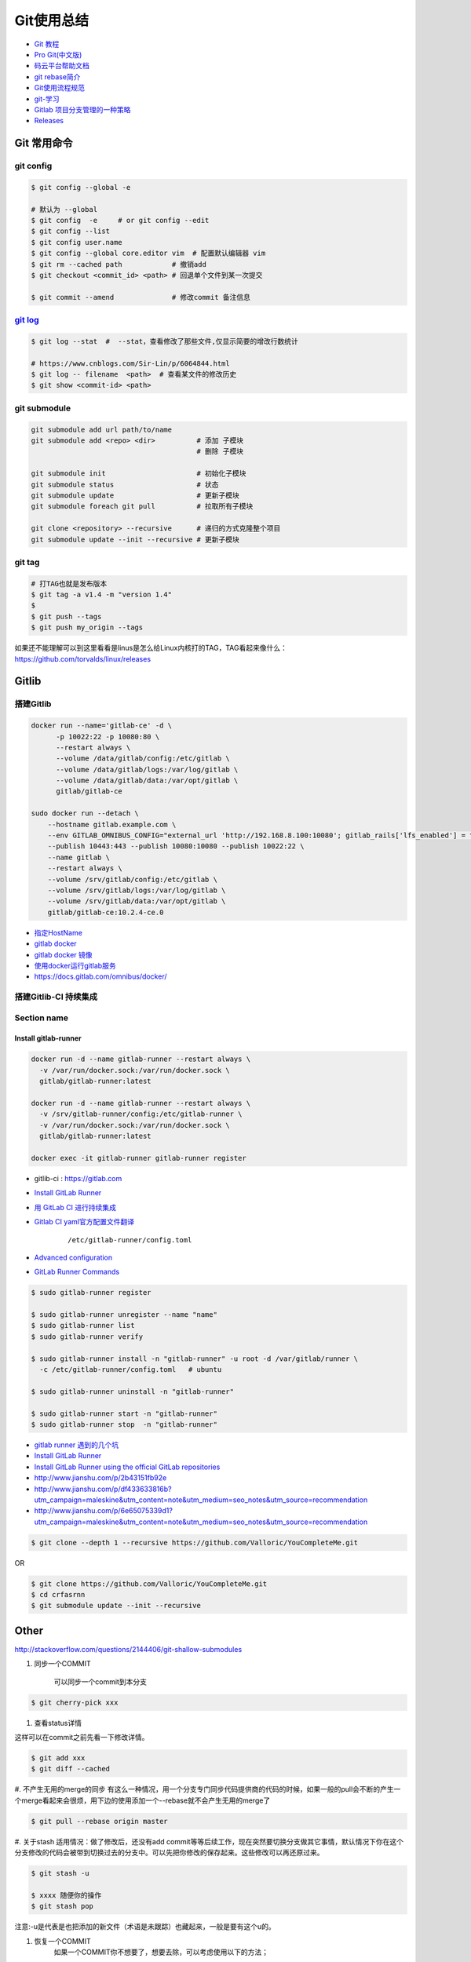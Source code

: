 ###########
Git使用总结
###########


* `Git 教程 <https://git-scm.com/book/zh/v2>`_
* `Pro Git(中文版)  <http://git.oschina.net/progit/>`_
* `码云平台帮助文档 <http://git.mydoc.io/>`_

* `git rebase简介 <http://blog.csdn.net/hudashi/article/details/7664631/>`_

* `Git使用流程规范 <http://www.jizhuomi.com/software/436.html>`_

* `git-学习 <http://blog.csdn.net/jxm_csdn/article/details/51793607>`_

* `Gitlab 项目分支管理的一种策略 <https://segmentfault.com/a/1190000006062453>`_
* `Releases <http://docs.gitlab.com/ce/workflow/releases.html>`_


************
Git 常用命令 
************

git config 
============


.. code-block:: bash

    $ git config --global -e

    # 默认为 --global
    $ git config  -e     # or git config --edit
    $ git config --list 
    $ git config user.name 
    $ git config --global core.editor vim  # 配置默认编辑器 vim
    $ git rm --cached path            # 撤销add
    $ git checkout <commit_id> <path> # 回退单个文件到某一次提交

    $ git commit --amend              # 修改commit 备注信息


`git log <http://blog.csdn.net/wh_19910525/article/details/7468549>`_
=============================================================================

.. code-block:: bash

    $ git log --stat  #  --stat，查看修改了那些文件,仅显示简要的增改行数统计

    # https://www.cnblogs.com/Sir-Lin/p/6064844.html
    $ git log -- filename  <path>  # 查看某文件的修改历史
    $ git show <commit-id> <path>
 


git submodule 
================

.. code-block:: bash
    
    git submodule add url path/to/name 
    git submodule add <repo> <dir>          # 添加 子模块
                                            # 删除 子模块

    git submodule init                      # 初始化子模块
    git submodule status                    # 状态
    git submodule update                    # 更新子模块
    git submodule foreach git pull          # 拉取所有子模块

    git clone <repository> --recursive      # 递归的方式克隆整个项目
    git submodule update --init --recursive # 更新子模块



git tag 
============

.. code-block:: sh

    # 打TAG也就是发布版本
    $ git tag -a v1.4 -m "version 1.4"
    $ 
    $ git push --tags
    $ git push my_origin --tags

如果还不能理解可以到这里看看是linus是怎么给Linux内核打的TAG，TAG看起来像什么：https://github.com/torvalds/linux/releases


************
Gitlib
************



搭建Gitlib
================

.. code-block:: bash

     docker run --name='gitlab-ce' -d \
	   -p 10022:22 -p 10080:80 \
	   --restart always \
	   --volume /data/gitlab/config:/etc/gitlab \
	   --volume /data/gitlab/logs:/var/log/gitlab \
	   --volume /data/gitlab/data:/var/opt/gitlab \
	   gitlab/gitlab-ce

     sudo docker run --detach \
         --hostname gitlab.example.com \
         --env GITLAB_OMNIBUS_CONFIG="external_url 'http://192.168.8.100:10080'; gitlab_rails['lfs_enabled'] = true;" \
         --publish 10443:443 --publish 10080:10080 --publish 10022:22 \
         --name gitlab \
         --restart always \
         --volume /srv/gitlab/config:/etc/gitlab \
         --volume /srv/gitlab/logs:/var/log/gitlab \
         --volume /srv/gitlab/data:/var/opt/gitlab \
         gitlab/gitlab-ce:10.2.4-ce.0


* `指定HostName  <http://blog.csdn.net/u011054333/article/details/61532271>`_
* `gitlab docker <https://hub.docker.com/u/gitlab/>`_
* `gitlab docker 镜像 <https://hub.docker.com/r/gitlab/gitlab-ce/>`_
* `使用docker运行gitlab服务 <http://blog.csdn.net/felix_yujing/article/details/52139070>`_
* https://docs.gitlab.com/omnibus/docker/


搭建Gitlib-CI 持续集成
=======================

Section name
============

Install gitlab-runner
----------------------

.. code-block:: bash

    docker run -d --name gitlab-runner --restart always \
      -v /var/run/docker.sock:/var/run/docker.sock \
      gitlab/gitlab-runner:latest

    docker run -d --name gitlab-runner --restart always \
      -v /srv/gitlab-runner/config:/etc/gitlab-runner \
      -v /var/run/docker.sock:/var/run/docker.sock \
      gitlab/gitlab-runner:latest

    docker exec -it gitlab-runner gitlab-runner register


* gitlib-ci : https://gitlab.com

* `Install GitLab Runner <https://docs.gitlab.com/runner/install/>`_

* `用 GitLab CI 进行持续集成 <https://segmentfault.com/a/1190000006120164>`_

* `Gitlab CI yaml官方配置文件翻译 <https://github.com/Fennay/gitlab-ci-cn>`_

    ::

     /etc/gitlab-runner/config.toml

* `Advanced configuration <https://docs.gitlab.com/runner/configuration/advanced-configuration.html>`_


* `GitLab Runner Commands  <https://docs.gitlab.com/runner/commands/README.html>`_

.. code-block:: bash

    $ sudo gitlab-runner register

    $ sudo gitlab-runner unregister --name "name"
    $ sudo gitlab-runner list
    $ sudo gitlab-runner verify

    $ sudo gitlab-runner install -n "gitlab-runner" -u root -d /var/gitlab/runner \
      -c /etc/gitlab-runner/config.toml   # ubuntu  

    $ sudo gitlab-runner uninstall -n "gitlab-runner" 

    $ sudo gitlab-runner start -n "gitlab-runner" 
    $ sudo gitlab-runner stop  -n "gitlab-runner" 

* `gitlab runner 遇到的几个坑 <http://www.jianshu.com/p/d91387b9a79b>`_

* `Install GitLab Runner <https://docs.gitlab.com/runner/install/>`_
* `Install GitLab Runner using the official GitLab repositories  <https://docs.gitlab.com/runner/install/linux-repository.html>`_
* http://www.jianshu.com/p/2b43151fb92e

* http://www.jianshu.com/p/df433633816b?utm_campaign=maleskine&utm_content=note&utm_medium=seo_notes&utm_source=recommendation

* http://www.jianshu.com/p/6e65075339d1?utm_campaign=maleskine&utm_content=note&utm_medium=seo_notes&utm_source=recommendation



.. code-block:: sh

    $ git clone --depth 1 --recursive https://github.com/Valloric/YouCompleteMe.git

OR

.. code-block:: sh

    $ git clone https://github.com/Valloric/YouCompleteMe.git  
    $ cd crfasrnn  
    $ git submodule update --init --recursive 



************
Other
************


http://stackoverflow.com/questions/2144406/git-shallow-submodules

#. 同步一个COMMIT

    可以同步一个commit到本分支

.. code-block:: sh

    $ git cherry-pick xxx

#. 查看status详情

这样可以在commit之前先看一下修改详情。

.. code-block:: sh

    $ git add xxx
    $ git diff --cached


#. 不产生无用的merge的同步
有这么一种情况，用一个分支专门同步代码提供商的代码的时候，如果一般的pull会不断的产生一个merge看起来会很烦，用下边的使用添加一个--rebase就不会产生无用的merge了

.. code-block:: sh

    $ git pull --rebase origin master

#. 关于stash
适用情况：做了修改后，还没有add commit等等后续工作，现在突然要切换分支做其它事情，默认情况下你在这个分支修改的代码会被带到切换过去的分支中。可以先把你修改的保存起来。这些修改可以再还原过来。

.. code-block:: sh

    $ git stash -u

    $ xxxx 随便你的操作
    $ git stash pop

注意:-u是代表是也把添加的新文件（术语是未跟踪）也藏起来，一般是要有这个u的。

#. 恢复一个COMMIT
    如果一个COMMIT你不想要了，想要去除，可以考虑使用以下的方法；

.. code-block:: sh

    $ git revert xxxx

    这个就可以去掉这个COMMIT的改动，这个是明式的去掉，如果你又后悔了，还可以再次恢复。

***
FAQ
***

* 1. 关闭蓝灯后，push失败

    ::

      connect to 127.0.0.1 port 38897: Connection refused

.. code-block:: bash

    # 查看
    $ env | grep -i proxy

    # 清空环境变量
    $ export http_proxy=""
    $ export https_proxy=""
    $ export HTTP_PROXY=""
    $ export HTTPS_PROXY=""


* How to remove submodule

    ::

        Delete the relevant line from the .gitmodules file.
        Delete the relevant section from .git/config.
        Run git rm --cached path_to_submodule (no trailing slash).

        Remove directory .git/modules/<submodule name>

问题:

::

     ! [remote rejected] master -> master (shallow update not allowed)

解决:

::

     git fetch --unshallow
     git fetch --unshallow origin 

